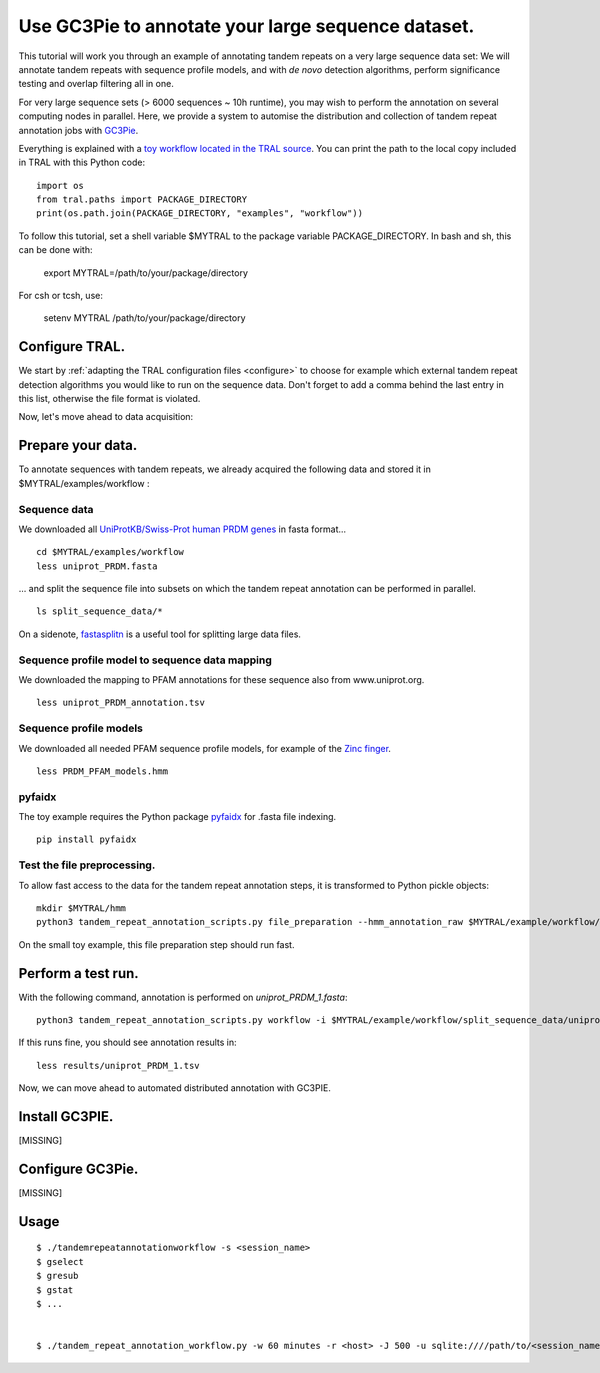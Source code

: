 .. _workflow:

Use GC3Pie to annotate your large sequence dataset.
===================================================

This tutorial will work you through an example of annotating tandem repeats on a very
large sequence data set: We will annotate tandem repeats with sequence profile models,
and with *de novo* detection algorithms, perform significance testing and overlap
filtering all in one.

For very large sequence sets (> 6000 sequences ~ 10h runtime), you may wish to perform the
annotation on several computing  nodes in parallel. Here, we provide a system to automise
the distribution and collection of tandem repeat annotation jobs with
`GC3Pie <https://code.google.com/p/gc3pie/>`_.

Everything is explained with a `toy workflow located in the TRAL source`_. You can print
the path to the local copy included in TRAL with this Python code::

    import os
    from tral.paths import PACKAGE_DIRECTORY
    print(os.path.join(PACKAGE_DIRECTORY, "examples", "workflow"))

To follow this tutorial, set a shell variable $MYTRAL to the package variable PACKAGE_DIRECTORY. In bash and sh, this can be done with:

    export MYTRAL=/path/to/your/package/directory

For csh or tcsh, use:

    setenv MYTRAL /path/to/your/package/directory

.. _`toy workflow located in the TRAL source`: https://github.com/elkeschaper/tral/tree/develop/tral/examples/workflow



Configure TRAL.
---------------

We start by :ref:`adapting the TRAL configuration files <configure>` to choose for
example which external tandem repeat detection algorithms you would like to run on the
sequence data. Don't forget to add a comma behind the last entry in this list, otherwise the
file format is violated.

Now, let's move ahead to data acquisition:


Prepare your data.
------------------
To annotate sequences with tandem repeats, we already acquired the following data and stored it in $MYTRAL/examples/workflow :

Sequence data
^^^^^^^^^^^^^^^^

We downloaded all `UniProtKB/Swiss-Prot human PRDM genes
<http://www.uniprot.org/uniprot/?query=gene%3Aprdm+AND+reviewed%3Ayes+AND+organism%3A%22Homo+sapiens+%28Human%29+%5B9606%5D%22&sort=score>`_
in fasta format...

::

    cd $MYTRAL/examples/workflow
    less uniprot_PRDM.fasta


... and split the sequence file into subsets on which the tandem repeat annotation can be
performed in parallel.

::

    ls split_sequence_data/*


On a sidenote, `fastasplitn <ftp://saf.bio.caltech.edu/pub/software/molbio/fastasplitn.c>`_
is a useful tool for splitting large data files.


Sequence profile model to sequence data mapping
^^^^^^^^^^^^^^^^^^^^^^^^^^^^^^^^^^^^^^^^^^^^^^^

We downloaded the mapping to PFAM annotations for these sequence also from www.uniprot.org.

::

    less uniprot_PRDM_annotation.tsv


Sequence profile models
^^^^^^^^^^^^^^^^^^^^^^^^

We downloaded all needed PFAM sequence profile models, for example of the `Zinc finger
<http://pfam.xfam.org/family/PF00096/hmm>`_.

::

    less PRDM_PFAM_models.hmm


pyfaidx
^^^^^^^^
The toy example requires the Python package `pyfaidx <https://github.com/mdshw5/pyfaidx>`_
for .fasta file indexing.

::

    pip install pyfaidx


Test the file preprocessing.
^^^^^^^^^^^^^^^^^^^^^^^^^^^^^^^^

To allow fast access to the data for the tandem repeat annotation steps, it is transformed
to Python pickle objects:

::

    mkdir $MYTRAL/hmm
    python3 tandem_repeat_annotation_scripts.py file_preparation --hmm_annotation_raw $MYTRAL/example/workflow/uniprot_PRDM_annotation.tsv --hmm_annotation $MYTRAL/example/workflow/uniprot_PRDM_annotation.pickle --hmm_raw $MYTRAL/example/workflow/PRDM_PFAM_models.hmm --hmm $MYTRAL/example/workflow/hmm


On the small toy example, this file preparation step should run fast.



Perform a test run.
-------------------
With the following command, annotation is performed on *uniprot_PRDM_1.fasta*:

::

    python3 tandem_repeat_annotation_scripts.py workflow -i $MYTRAL/example/workflow/split_sequence_data/uniprot_PRDM_1.fasta -o $MYTRAL/example/workflow/results/uniprot_PRDM_1.pickle -os $MYTRAL/example/workflow/results/uniprot_PRDM_1.tsv -f tsv -t 600  --hmm_annotation $MYTRAL/example/workflow/uniprot_PRDM_annotation.pickle --hmm $MYTRAL/example/workflow/hmm


If this runs fine, you should see annotation results in:
::

    less results/uniprot_PRDM_1.tsv


Now, we can move ahead to automated distributed annotation with GC3PIE.


Install GC3PIE.
---------------
[MISSING]

Configure GC3Pie.
---------------------
[MISSING]


Usage
-----

::

    $ ./tandemrepeatannotationworkflow -s <session_name>
    $ gselect
    $ gresub
    $ gstat
    $ ...


    $ ./tandem_repeat_annotation_workflow.py -w 60 minutes -r <host> -J 500 -u sqlite:////path/to/<session_name>.db -s <session_name> -C 2 -vvvv -conf $MYTRAL/example/workflow/tandem_repeat_annotation_workflow.ini
